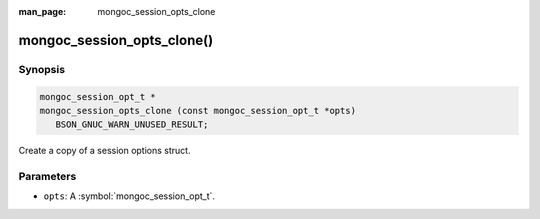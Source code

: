 :man_page: mongoc_session_opts_clone

mongoc_session_opts_clone()
===========================

Synopsis
--------

.. code-block:: c

  mongoc_session_opt_t *
  mongoc_session_opts_clone (const mongoc_session_opt_t *opts)
     BSON_GNUC_WARN_UNUSED_RESULT;

Create a copy of a session options struct.

Parameters
----------

* ``opts``: A :symbol:`mongoc_session_opt_t`.

.. only:: html

  .. include:: includes/seealso/session.txt

